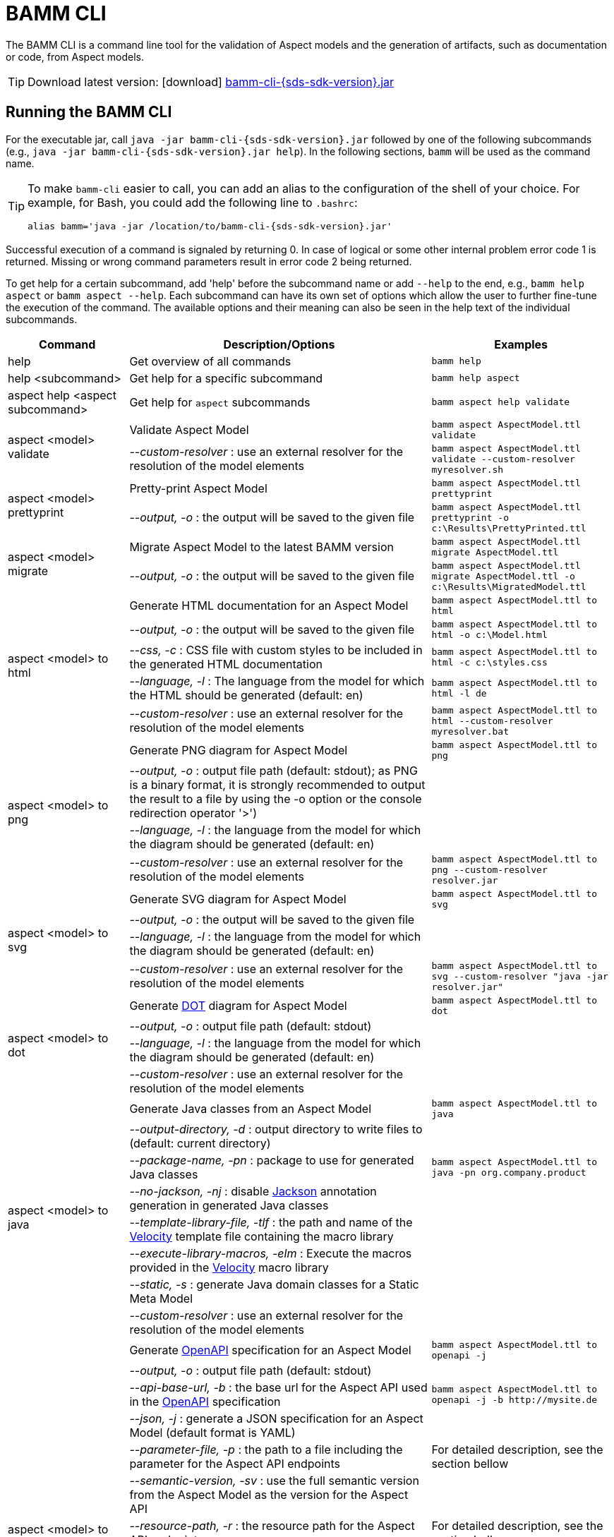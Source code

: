 :page-partial:

[[bamm-cli]]
= BAMM CLI

The BAMM CLI is a command line tool for the validation of Aspect models and the generation of artifacts, such as documentation or code, from Aspect models.

TIP: Download latest version: icon:download[] https://github.com/OpenManufacturingPlatform/sds-sdk/releases/download/v{sds-sdk-version}/bamm-cli-{sds-sdk-version}.jar[bamm-cli-{sds-sdk-version}.jar]

[[bamm-cli-getting-started]]
== Running the BAMM CLI

For the executable jar, call `java -jar bamm-cli-{sds-sdk-version}.jar` followed by one of the following subcommands (e.g., `java -jar bamm-cli-{sds-sdk-version}.jar help`).
In the following sections, `bamm` will be used as the command name.

[TIP]
====
To make `bamm-cli` easier to call, you can add an alias to the configuration of the shell of your choice.
For example, for Bash, you could add the following line to `.bashrc`:

[source,shell,subs="attributes+,+quotes"]
----
alias bamm='java -jar /location/to/bamm-cli-{sds-sdk-version}.jar'
----
====

Successful execution of a command is signaled by returning 0. In case of logical or some other internal problem error code 1 is returned.
Missing or wrong command parameters result in error code 2 being returned.

To get help for a certain subcommand, add 'help' before the subcommand name or add `--help` to the end, e.g., `bamm help aspect`
or `bamm aspect --help`.
Each subcommand can have its own set of options which allow the user to further fine-tune the execution of the command.
The available options and their meaning can also be seen in the help text of the individual subcommands.

[width="100%",options="header",cols="20,50,30"]
|===
| Command | Description/Options | Examples
| help                                  | Get overview of all commands                                   | `bamm help`
| help <subcommand>                     | Get help for a specific subcommand                             | `bamm help aspect`
| aspect help <aspect subcommand>       | Get help for `aspect` subcommands                              | `bamm aspect help validate`
.2+| aspect <model> validate            | Validate Aspect Model                                          | `bamm aspect AspectModel.ttl validate`
| _--custom-resolver_ : use an external resolver for the resolution of the model elements | `bamm aspect AspectModel.ttl validate --custom-resolver myresolver.sh`
.2+| aspect <model> prettyprint         | Pretty-print Aspect Model                                      | `bamm aspect AspectModel.ttl prettyprint`
|   _--output, -o_ : the output will be saved to the given file  | `bamm aspect AspectModel.ttl prettyprint -o c:\Results\PrettyPrinted.ttl`
.2+| aspect <model> migrate             | Migrate Aspect Model to the latest BAMM version                | `bamm aspect AspectModel.ttl migrate AspectModel.ttl`
|    _--output, -o_ : the output will be saved to the given file | `bamm aspect AspectModel.ttl migrate AspectModel.ttl -o c:\Results\MigratedModel.ttl`
.5+| aspect <model> to html             | Generate HTML documentation for an Aspect Model                | `bamm aspect AspectModel.ttl to html`
|    _--output, -o_ : the output will be saved to the given file | `bamm aspect AspectModel.ttl to html -o c:\Model.html`
|    _--css, -c_ : CSS file with custom styles to be included in the generated HTML documentation | `bamm aspect AspectModel.ttl to html -c c:\styles.css`
|    _--language, -l_ : The language from the model for which the HTML should be generated (default: en) | `bamm aspect AspectModel.ttl to html -l de`
| _--custom-resolver_ : use an external resolver for the resolution of the model elements | `bamm aspect AspectModel.ttl to html --custom-resolver myresolver.bat`
.4+| aspect <model> to png              | Generate PNG diagram for Aspect Model                          | `bamm aspect AspectModel.ttl to png`
|    _--output, -o_ : output file path (default: stdout); as PNG is a binary format, it is strongly recommended to output the result to a file by using the -o option or the console redirection operator '>')|
                                        |    _--language, -l_ : the language from the model for which the diagram should be generated (default: en)|
| _--custom-resolver_ : use an external resolver for the resolution of the model elements | `bamm aspect AspectModel.ttl to png --custom-resolver resolver.jar`
.4+| aspect <model> to svg              | Generate SVG diagram for Aspect Model                          | `bamm aspect AspectModel.ttl to svg`
                                        |    _--output, -o_ : the output will be saved to the given file |
                                        |    _--language, -l_ : the language from the model for which the diagram should be generated (default: en)|
| _--custom-resolver_ : use an external resolver for the resolution of the model elements | `bamm aspect AspectModel.ttl to svg --custom-resolver "java -jar resolver.jar"`
.4+| aspect <model> to dot              | Generate https://graphviz.org/doc/info/lang.html[DOT] diagram for Aspect Model                          | `bamm aspect AspectModel.ttl to dot`
                                        |    _--output, -o_ : output file path (default: stdout)         |
                                        |    _--language, -l_ : the language from the model for which the diagram should be generated (default: en)|
| _--custom-resolver_ : use an external resolver for the resolution of the model elements |
.8+| aspect <model> to java             | Generate Java classes from an Aspect Model                     | `bamm aspect AspectModel.ttl to java`
                                        |  _--output-directory, -d_ : output directory to write files to (default: current directory)|
                                        |  _--package-name, -pn_ : package to use for generated Java classes| `bamm aspect AspectModel.ttl to java -pn org.company.product`
                                        |  _--no-jackson, -nj_ : disable https://github.com/FasterXML/jackson[Jackson] annotation generation in generated Java classes|
                                        |  _--template-library-file, -tlf_ : the path and name of the https://velocity.apache.org/[Velocity] template file containing the macro library|
                                        |  _--execute-library-macros, -elm_ : Execute the macros provided in the https://velocity.apache.org/[Velocity] macro library|
                                        |  _--static, -s_ : generate Java domain classes for a Static Meta Model|
| _--custom-resolver_ : use an external resolver for the resolution of the model elements |
.13+| aspect <model> to openapi         | Generate https://spec.openapis.org/oas/v3.0.3[OpenAPI] specification for an Aspect Model             | `bamm aspect AspectModel.ttl to openapi -j`
                                        |  _--output, -o_ : output file path (default: stdout)           |
                                        |  _--api-base-url, -b_ : the base url for the Aspect API used in the https://spec.openapis.org/oas/v3.0.3[OpenAPI] specification| `bamm aspect AspectModel.ttl to openapi -j -b \http://mysite.de`
                                        |  _--json, -j_ : generate a JSON specification for an Aspect Model (default format is YAML)|
                                        |  _--parameter-file, -p_ : the path to a file including the parameter for the Aspect API endpoints| For detailed description, see the section bellow
                                        |  _--semantic-version, -sv_ : use the full semantic version from the Aspect Model as the version for the Aspect API|
                                        |  _--resource-path, -r_ : the resource path for the Aspect API endpoints| For detailed description, see the section bellow
                                        |  _--include-query-api, -q_ : include the path for the Query Aspect API Endpoint in the https://spec.openapis.org/oas/v3.0.3[OpenAPI] specification|
                                        |  _--paging-none, -pn_ : exclude paging information for the Aspect API Endpoint in the https://spec.openapis.org/oas/v3.0.3[OpenAPI] specification|
                                        |  _--paging-cursor-based, -pc_ : in case there is more than one paging possibility, it has to be cursor based paging|
                                        |  _--paging-offset-based, -po_ : in case there is more than one paging possibility, it has to be offset based paging|
                                        |  _--paging-time-based, -pt_ : in case there is more than one paging possibility, it has to be time based paging|
| _--custom-resolver_ : use an external resolver for the resolution of the model elements |
.3+| aspect <model> to json             | Generate OpenAPI JSON specification for an Aspect Model        | `bamm aspect AspectModel.ttl to json`
                                        |  _--output, -o_ : output file path (default: stdout)           |
| _--custom-resolver_ : use an external resolver for the resolution of the model elements |
.3+| aspect <model> to schema           | Generate JSON schema for an Aspect Model                       | `bamm aspect AspectModel.ttl to schema`
                                        |  _--output, -o_ : output file path (default: stdout)           |
| _--custom-resolver_ : use an external resolver for the resolution of the model elements |
.4+| aspect <model> to aas              | Generate Asset Administration Shell (AAS) submodel template for an Aspect Model  | `bamm aspect AspectModel.ttl to aas`
                                        |  _--output, -o_ : output file path (default: stdout)           |
                                        |  _--format, -f_ : output file format (xml or aasx, default: xml)|
| _--custom-resolver_ : use an external resolver for the resolution of the model elements |
|===

== Using the CLI to create a JSON OpenAPI Specification

Every specification is based on one Aspect, which needs a separately defined server URL where the given aspect will be.
The URL will be defined as string with the `-b` option, i.e.: https://www.example.org.
The default URL, using the above defined --api-base-url, would result in https://www.example.org/api/v1/\{tenantId}/<aspectName>.
By default the Aspect's local name is used as path.
The default path can be manipulated with the `--resource-path` switch.
If the path is defined further, for example `--resource-path "/resources/\{resourceId}"`, the resulting URL would be: https://www.example.org/api/v1/\{tenantId}/resources/\{resourceId}.

It will be required to specify the parameter, in case there is an additional parameter defined.
This has to be in JSON or in YAML, depending on the kind of specification chosen.
For example:
With the option `--resource-path "/resources/\{resourceId}"` the generator constructs the URL https://www.example.org/api/v1/\{tenantId}/resources/\{resourceId}
and then the `--parameter-file` defines the parameter resourceId in yaml:

----
resourceId:
  name: resourceId
  in: path
  description: An example resource Id.
  required: true
  schema:
    type: string
----

The full command would result in:

[source,shell,subs="attributes+,+quotes"]
----
java -jar bamm-cli-{sds-sdk-version}.jar aspect _AspectModel.ttl_ to openapi -b "https://www.example.org" -r "/resources/\{resourceId}" -p _fileLocation_
----

[[models-directory-structure]]
== Understanding the models directory structure

An Aspect model file can contain an Aspect definition as well as other model elements that are defined in the same versioned namespace, as described in the xref:bamm-specification:ROOT:namespaces.adoc[Namespaces section of the
specification].
Additionally, it is possible to split one versioned namespace across multiple files, for example to define a Characteristic that is usable in multiple Aspects into its own file.
In order for BAMM CLI to be able to resolve references to such externally defined model elements, the model files must be organized in a directory structure as follows:

`_namespace_/_version_/_name_.ttl`

where _namespace_ corresponds to the hierarchical namespace that is part of the model element's URN, e.g.
`com.mycompany.myproduct` and _version_ corresponds to the version of the namespace.
The resulting directory structure then looks like the following:

[source,subs=+quotes]
----
_models root_
└── com.mycompany.myproduct
    ├── 1.0.0
    │   ├── MyAspect.ttl
    │   ├── MyEntity.ttl
    │   └── myProperty.ttl
    └── 1.1.0
        └── MyAspect.ttl
----

The name of the directory shown as _models root_ above can be chosen freely.
The BAMM CLI will resolve the file path relative to the input file by following the folder structure described above.
Each of the files in the `1.0.0` directory should therefore have an empty prefix declaration such as `@prefix : <urn:bamm:com.mycompany.myproduct:1.0.0#>`.
